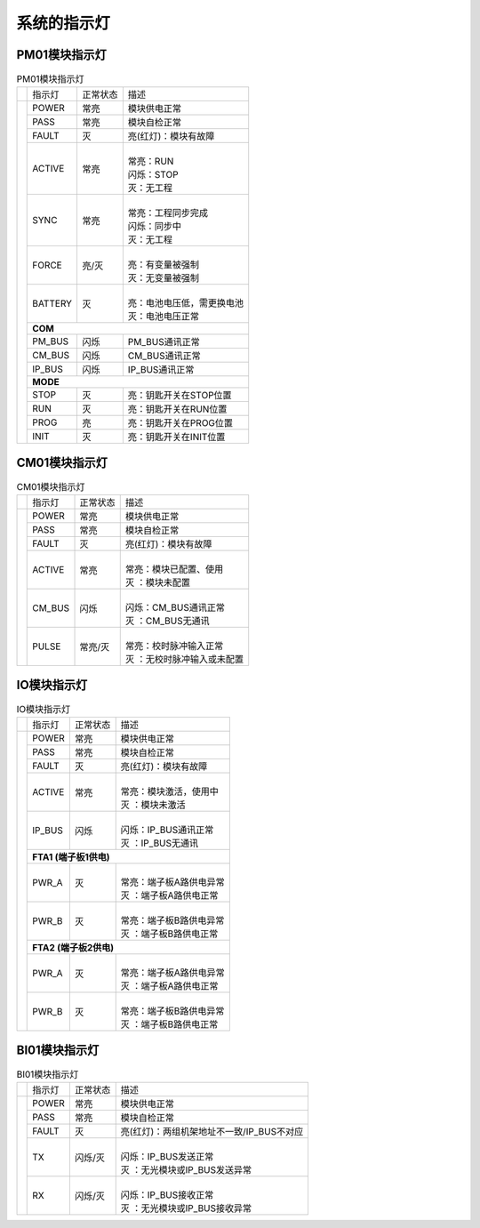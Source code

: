 系统的指示灯
==================================


PM01模块指示灯
------------------------------------------------------

..  table:: PM01模块指示灯

	+---------------------------------+--------+--------+-------------------------------------------+
	|                                 |指示灯  |正常状态|描述                                       |
	+---------------------------------+--------+--------+-------------------------------------------+
	| .. image:: images/PM01指示灯.gif|POWER   |常亮    |模块供电正常                               |
	|    :scale: 70%                  +--------+--------+-------------------------------------------+
	|                                 |PASS    |常亮    |模块自检正常                               |
	|                                 +--------+--------+-------------------------------------------+ 
	|                                 |FAULT   |灭      |亮(红灯)：模块有故障                       |	
	|                                 +--------+--------+-------------------------------------------+ 
	|                                 |ACTIVE  |常亮    | |                                         |	
	|                                 |        |        | | 常亮：RUN                               |	
	|                                 |        |        | | 闪烁：STOP                              |
	|                                 |        |        | | 灭：无工程                              |
	|                                 +--------+--------+-------------------------------------------+ 
	|                                 |SYNC    |常亮    | |                                         |	
	|                                 |        |        | | 常亮：工程同步完成                      |	
	|                                 |        |        | | 闪烁：同步中                            |
	|                                 |        |        | | 灭：无工程                              |
	|                                 +--------+--------+-------------------------------------------+ 
	|                                 |FORCE   |亮/灭   | |                                         |	
	|                                 |        |        | | 亮：有变量被强制                        |	
	|                                 |        |        | | 灭：无变量被强制                        |
	|                                 +--------+--------+-------------------------------------------+ 
	|                                 |BATTERY |灭      | |                                         |	
	|                                 |        |        | | 亮：电池电压低，需更换电池              |	
	|                                 |        |        | | 灭：电池电压正常                        |
	|                                 +--------+--------+-------------------------------------------+ 
	|                                 |**COM**                                                      |
	|                                 +--------+--------+-------------------------------------------+ 
	|                                 |PM_BUS  |闪烁    |PM_BUS通讯正常                             |
	|                                 +--------+--------+-------------------------------------------+ 
	|                                 |CM_BUS  |闪烁    |CM_BUS通讯正常                             |
	|                                 +--------+--------+-------------------------------------------+ 	
	|                                 |IP_BUS  |闪烁    |IP_BUS通讯正常                             |
	|                                 +--------+--------+-------------------------------------------+ 
	|                                 |**MODE**                                                     |
	|                                 +--------+--------+-------------------------------------------+ 
	|                                 |STOP    |灭      |亮：钥匙开关在STOP位置                     |
	|                                 +--------+--------+-------------------------------------------+ 
	|                                 |RUN     |灭      |亮：钥匙开关在RUN位置                      |
	|                                 +--------+--------+-------------------------------------------+ 
	|                                 |PROG    |亮      |亮：钥匙开关在PROG位置                     |	
	|                                 +--------+--------+-------------------------------------------+ 
	|                                 |INIT    |灭      |亮：钥匙开关在INIT位置                     |	
	+---------------------------------+--------+--------+-------------------------------------------+
	



CM01模块指示灯
------------------------------------------------------

..  table:: CM01模块指示灯

	+---------------------------------+--------+--------+-------------------------------------------+
	|                                 |指示灯  |正常状态|描述                                       |
	+---------------------------------+--------+--------+-------------------------------------------+
	| .. image:: images/CM01指示灯.gif|POWER   |常亮    |模块供电正常                               |
	|    :scale: 70%                  +--------+--------+-------------------------------------------+
	|                                 |PASS    |常亮    |模块自检正常                               |
	|                                 +--------+--------+-------------------------------------------+ 
	|                                 |FAULT   |灭      |亮(红灯)：模块有故障                       |	
	|                                 +--------+--------+-------------------------------------------+ 
	|                                 |ACTIVE  |常亮    | |                                         |	
	|                                 |        |        | | 常亮：模块已配置、使用                  |	
	|                                 |        |        | | 灭  ：模块未配置                        |
	|                                 +--------+--------+-------------------------------------------+ 
	|                                 |CM_BUS  |闪烁    | |                                         |	
	|                                 |        |        | | 闪烁：CM_BUS通讯正常                    |
	|                                 |        |        | | 灭  ：CM_BUS无通讯                      |
	|                                 +--------+--------+-------------------------------------------+ 
	|                                 |PULSE   |常亮/灭 | |                                         |	
	|                                 |        |        | | 常亮：校时脉冲输入正常                  |	
	|                                 |        |        | | 灭  ：无校时脉冲输入或未配置            |	
	+---------------------------------+--------+--------+-------------------------------------------+
	


IO模块指示灯
------------------------------------------------------

..  table:: IO模块指示灯

	+---------------------------------+--------+--------+-------------------------------------------+
	|                                 |指示灯  |正常状态|描述                                       |
	+---------------------------------+--------+--------+-------------------------------------------+
	| .. image:: images/IO指示灯.gif  |POWER   |常亮    |模块供电正常                               |
	|    :scale: 70%                  +--------+--------+-------------------------------------------+
	|                                 |PASS    |常亮    |模块自检正常                               |
	|                                 +--------+--------+-------------------------------------------+ 
	|                                 |FAULT   |灭      |亮(红灯)：模块有故障                       |	
	|                                 +--------+--------+-------------------------------------------+ 
	|                                 |ACTIVE  |常亮    | |                                         |	
	|                                 |        |        | | 常亮：模块激活，使用中                  |	
	|                                 |        |        | | 灭  ：模块未激活                        |
	|                                 +--------+--------+-------------------------------------------+ 
	|                                 |IP_BUS  |闪烁    | |                                         |	
	|                                 |        |        | | 闪烁：IP_BUS通讯正常                    |
	|                                 |        |        | | 灭  ：IP_BUS无通讯                      |
	|                                 +--------+--------+-------------------------------------------+ 
	|                                 |**FTA1 (端子板1供电)**                                       |
	|                                 +--------+--------+-------------------------------------------+ 	
	|                                 |PWR_A   |灭      | |                                         |	
	|                                 |        |        | | 常亮：端子板A路供电异常                 |	
	|                                 |        |        | | 灭  ：端子板A路供电正常                 |	
	|                                 +--------+--------+-------------------------------------------+ 	
	|                                 |PWR_B   |灭      | |                                         |	
	|                                 |        |        | | 常亮：端子板B路供电异常                 |	
	|                                 |        |        | | 灭  ：端子板B路供电正常                 |
	|                                 +--------+--------+-------------------------------------------+ 	
	|                                 |**FTA2 (端子板2供电)**                                       |
	|                                 +--------+--------+-------------------------------------------+ 	
	|                                 |PWR_A   |灭      | |                                         |	
	|                                 |        |        | | 常亮：端子板A路供电异常                 |	
	|                                 |        |        | | 灭  ：端子板A路供电正常                 |	
	|                                 +--------+--------+-------------------------------------------+ 	
	|                                 |PWR_B   |灭      | |                                         |	
	|                                 |        |        | | 常亮：端子板B路供电异常                 |	
	|                                 |        |        | | 灭  ：端子板B路供电正常                 |	
	+---------------------------------+--------+--------+-------------------------------------------+


BI01模块指示灯
------------------------------------------------------

..  table:: BI01模块指示灯

	+---------------------------------+--------+--------+-------------------------------------------+
	|                                 |指示灯  |正常状态|描述                                       |
	+---------------------------------+--------+--------+-------------------------------------------+
	| .. image:: images/BI01指示灯.gif|POWER   |常亮    |模块供电正常                               |
	|    :scale: 70%                  +--------+--------+-------------------------------------------+
	|                                 |PASS    |常亮    |模块自检正常                               |
	|                                 +--------+--------+-------------------------------------------+ 
	|                                 |FAULT   |灭      |亮(红灯)：两组机架地址不一致/IP_BUS不对应  |
	|                                 +--------+--------+-------------------------------------------+ 
	|                                 |TX      |闪烁/灭 | |                                         |	
	|                                 |        |        | | 闪烁：IP_BUS发送正常                    |
	|                                 |        |        | | 灭  ：无光模块或IP_BUS发送异常          |
	|                                 +--------+--------+-------------------------------------------+ 
	|                                 |RX      |闪烁/灭 | |                                         |	
	|                                 |        |        | | 闪烁：IP_BUS接收正常                    |	
	|                                 |        |        | | 灭  ：无光模块或IP_BUS接收异常          |	
	+---------------------------------+--------+--------+-------------------------------------------+